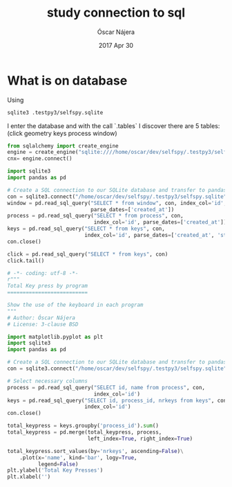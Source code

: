 #+TITLE:  study connection to sql
#+AUTHOR: Óscar Nájera
#+EMAIL:  hello@oscarnajera.com
#+DATE:   2017 Apr 30
#+STARTUP: hideblocks
#+OPTIONS: toc:nil num:nil
* What is on database
Using
#+BEGIN_SRC bash
sqlite3 .testpy3/selfspy.sqlite
#+END_SRC
I enter the database and with the call `.tables` I discover there are
5 tables: (click geometry keys process window)

#+BEGIN_SRC python
  from sqlalchemy import create_engine
  engine = create_engine("sqlite:////home/oscar/dev/selfspy/.testpy3/selfspy.sqlite")
  cnx= engine.connect()
#+END_SRC

#+RESULTS:


#+BEGIN_SRC python :results output
  import sqlite3
  import pandas as pd

  # Create a SQL connection to our SQLite database and transfer to pandas
  con = sqlite3.connect("/home/oscar/dev/selfspy/.testpy3/selfspy.sqlite")
  window = pd.read_sql_query("SELECT * from window", con, index_col='id',
                             parse_dates=['created_at'])
  process = pd.read_sql_query("SELECT * from process", con,
                              index_col='id', parse_dates=['created_at'])
  keys = pd.read_sql_query("SELECT * from keys", con,
                           index_col='id', parse_dates=['created_at', 'started'])
  con.close()
#+END_SRC


#+BEGIN_SRC python
  click = pd.read_sql_query("SELECT * from keys", con)
  click.tail()
#+END_SRC


#+BEGIN_SRC python :tangle ../examples/keypress.py
  # -*- coding: utf-8 -*-
  r"""
  Total Key press by program
  ==========================

  Show the use of the keyboard in each program
  """
  # Author: Óscar Nájera
  # License: 3-clause BSD

  import matplotlib.pyplot as plt
  import sqlite3
  import pandas as pd

  # Create a SQL connection to our SQLite database and transfer to pandas
  con = sqlite3.connect("/home/oscar/dev/selfspy/.testpy3/selfspy.sqlite")

  # Select necessary columns
  process = pd.read_sql_query("SELECT id, name from process", con,
                              index_col='id')
  keys = pd.read_sql_query("SELECT id, process_id, nrkeys from keys", con,
                           index_col='id')
  con.close()

  total_keypress = keys.groupby('process_id').sum()
  total_keypress = pd.merge(total_keypress, process,
                            left_index=True, right_index=True)

  total_keypress.sort_values(by='nrkeys', ascending=False)\
      .plot(x='name', kind='bar', logy=True,
            legend=False)
  plt.ylabel('Total Key Presses')
  plt.xlabel('')
#+END_SRC

#+RESULTS:
